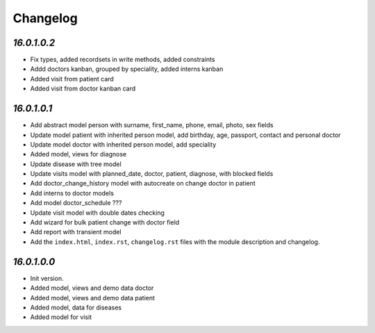 .. _changelog:

Changelog
=========
`16.0.1.0.2`
----------------

- Fix types, added recordsets in write methods, added constraints

- Addd doctors kanban, grouped by speciality, added interns kanban

- Added visit from patient card

- Added visit from doctor kanban card

`16.0.1.0.1`
----------------

- Add abstract model person with surname, first_name, phone, email, photo, sex fields

- Update model patient with inherited person model, add birthday, age, passport, contact and personal doctor

- Update model doctor with inherited person model, add speciality

- Added model, views for diagnose

- Update disease with tree model

- Update visits model with planned_date, doctor, patient, diagnose, with blocked fields

- Add doctor_change_history model with autocreate on change doctor in patient

- Add interns to doctor models

- Add model doctor_schedule ???

- Update visit model with double dates checking

- Add wizard for bulk patient change with doctor field

- Add report with transient model

- Add the ``index.html``, ``index.rst``, ``changelog.rst`` files with the module description and changelog.

`16.0.1.0.0`
----------------

- Init version.

- Added model, views and demo data doctor

- Added model, views and demo data patient

- Added model, data for diseases

- Added model for visit